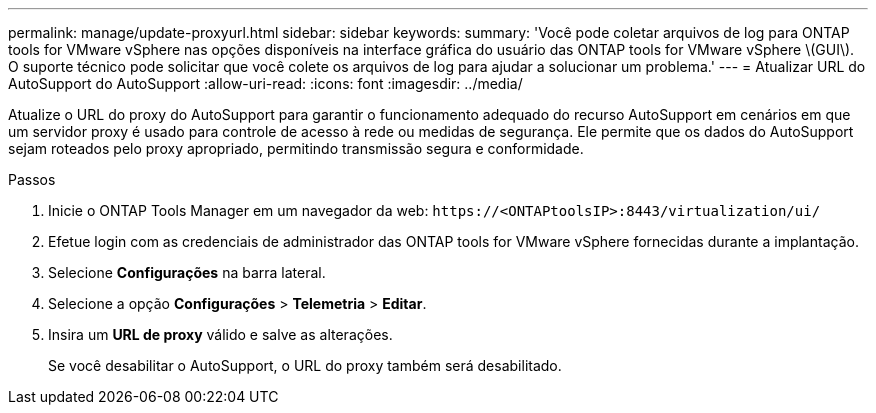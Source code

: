---
permalink: manage/update-proxyurl.html 
sidebar: sidebar 
keywords:  
summary: 'Você pode coletar arquivos de log para ONTAP tools for VMware vSphere nas opções disponíveis na interface gráfica do usuário das ONTAP tools for VMware vSphere \(GUI\).  O suporte técnico pode solicitar que você colete os arquivos de log para ajudar a solucionar um problema.' 
---
= Atualizar URL do AutoSupport do AutoSupport
:allow-uri-read: 
:icons: font
:imagesdir: ../media/


[role="lead"]
Atualize o URL do proxy do AutoSupport para garantir o funcionamento adequado do recurso AutoSupport em cenários em que um servidor proxy é usado para controle de acesso à rede ou medidas de segurança.  Ele permite que os dados do AutoSupport sejam roteados pelo proxy apropriado, permitindo transmissão segura e conformidade.

.Passos
. Inicie o ONTAP Tools Manager em um navegador da web: `\https://<ONTAPtoolsIP>:8443/virtualization/ui/`
. Efetue login com as credenciais de administrador das ONTAP tools for VMware vSphere fornecidas durante a implantação.
. Selecione *Configurações* na barra lateral.
. Selecione a opção *Configurações* > *Telemetria* > *Editar*.
. Insira um *URL de proxy* válido e salve as alterações.
+
Se você desabilitar o AutoSupport, o URL do proxy também será desabilitado.


